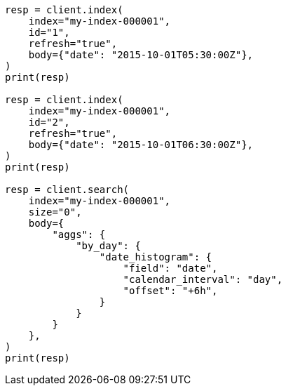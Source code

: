 // aggregations/bucket/datehistogram-aggregation.asciidoc:489

[source, python]
----
resp = client.index(
    index="my-index-000001",
    id="1",
    refresh="true",
    body={"date": "2015-10-01T05:30:00Z"},
)
print(resp)

resp = client.index(
    index="my-index-000001",
    id="2",
    refresh="true",
    body={"date": "2015-10-01T06:30:00Z"},
)
print(resp)

resp = client.search(
    index="my-index-000001",
    size="0",
    body={
        "aggs": {
            "by_day": {
                "date_histogram": {
                    "field": "date",
                    "calendar_interval": "day",
                    "offset": "+6h",
                }
            }
        }
    },
)
print(resp)
----